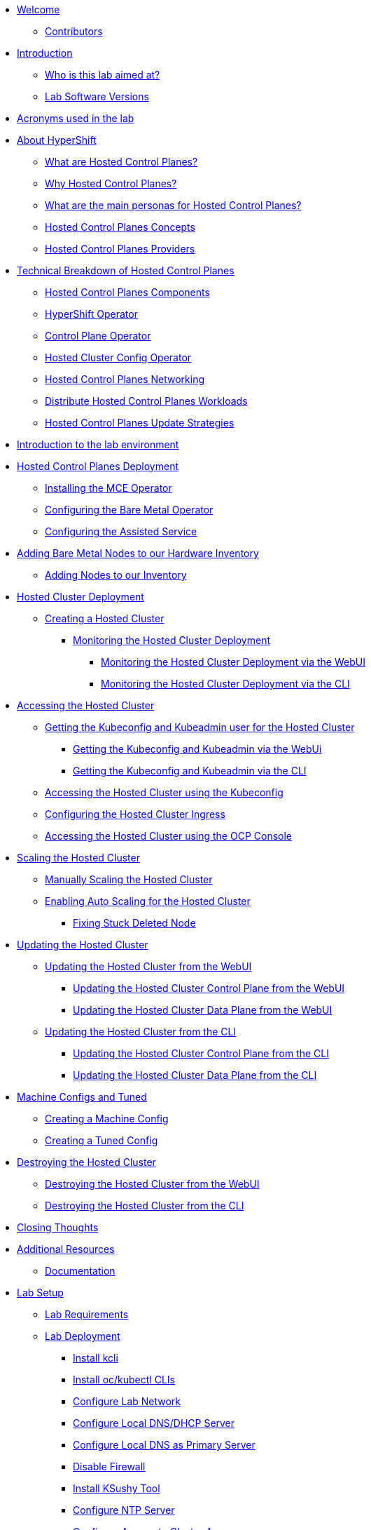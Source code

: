 * xref:index.adoc[Welcome]
** xref:index.adoc#contributors[Contributors]

* xref:introduction.adoc[Introduction]
** xref:introduction.adoc#lab-aim[Who is this lab aimed at?]
** xref:introduction.adoc#lab-software-versions[Lab Software Versions]

* xref:acronyms.adoc[Acronyms used in the lab]

* xref:hcp-intro.adoc[About HyperShift]
** xref:hcp-intro.adoc#what-are-hosted-control-planes[What are Hosted Control Planes?]
** xref:hcp-intro.adoc#why-hosted-control-planes[Why Hosted Control Planes?]
** xref:hcp-intro.adoc#hosted-control-planes-personas[What are the main personas for Hosted Control Planes?]
** xref:hcp-intro.adoc#hosted-control-planes-concepts[Hosted Control Planes Concepts]
** xref:hcp-intro.adoc#hosted-control-planes-providers[Hosted Control Planes Providers]

* xref:hcp-tech-breakdown.adoc[Technical Breakdown of Hosted Control Planes]
** xref:hcp-tech-breakdown.adoc#hosted-control-planes-components[Hosted Control Planes Components]
** xref:hcp-tech-breakdown.adoc#hypershift-operator[HyperShift Operator]
** xref:hcp-tech-breakdown.adoc#control-plane-operator[Control Plane Operator]
** xref:hcp-tech-breakdown.adoc#hosted-cluster-config-operator[Hosted Cluster Config Operator]
** xref:hcp-tech-breakdown.adoc#hosted-control-planes-networking[Hosted Control Planes Networking]
** xref:hcp-tech-breakdown.adoc#distribute-hosted-control-planes-workloads[Distribute Hosted Control Planes Workloads]
** xref:hcp-tech-breakdown.adoc#hosted-control-planes-update-strategies[Hosted Control Planes Update Strategies]

* xref:lab-environment-introduction.adoc[Introduction to the lab environment]

* xref:hcp-deployment.adoc[Hosted Control Planes Deployment]
** xref:hcp-deployment.adoc#installing-mce-operator[Installing the MCE Operator]
** xref:hcp-deployment.adoc#configuring-baremetal-operator[Configuring the Bare Metal Operator]
** xref:hcp-deployment.adoc#configuring-assisted-service[Configuring the Assisted Service]

* xref:adding-bm-to-hw-inventory.adoc[Adding Bare Metal Nodes to our Hardware Inventory]
** xref:adding-bm-to-hw-inventory.adoc#adding-nodes-to-our-inventory[Adding Nodes to our Inventory]

* xref:hosted-cluster-deployment.adoc[Hosted Cluster Deployment]
** xref:hosted-cluster-deployment.adoc#creating-hosted-cluster[Creating a Hosted Cluster]
*** xref:hosted-cluster-deployment.adoc#monitoring-hosted-cluster-deployment[Monitoring the Hosted Cluster Deployment]
**** xref:hosted-cluster-deployment.adoc#monitoring-hosted-cluster-deployment-webui[Monitoring the Hosted Cluster Deployment via the WebUI]
**** xref:hosted-cluster-deployment.adoc#monitoring-hosted-cluster-deployment-cli[Monitoring the Hosted Cluster Deployment via the CLI]

* xref:accessing-hosted-cluster.adoc[Accessing the Hosted Cluster]
** xref:accessing-hosted-cluster.adoc#getting-hostedcluster-kubeconfig-kubeadmin[Getting the Kubeconfig and Kubeadmin user for the Hosted Cluster]
*** xref:accessing-hosted-cluster.adoc#getting-hostedcluster-kubeconfig-kubeadmin-webui[Getting the Kubeconfig and Kubeadmin via the WebUi]
*** xref:accessing-hosted-cluster.adoc#getting-hostedcluster-kubeconfig-kubeadmin-cli[Getting the Kubeconfig and Kubeadmin via the CLI]
** xref:accessing-hosted-cluster.adoc#accessing-hostedcluster-kubeconfig[Accessing the Hosted Cluster using the Kubeconfig]
** xref:accessing-hosted-cluster.adoc#configuring-hostedcluster-ingress[Configuring the Hosted Cluster Ingress]
** xref:accessing-hosted-cluster.adoc#accessing-hostedcluster-ocp-console[Accessing the Hosted Cluster using the OCP Console]

* xref:scaling-hosted-cluster.adoc[Scaling the Hosted Cluster]
** xref:scaling-hosted-cluster.adoc#scaling-hostedcluster-manually[Manually Scaling the Hosted Cluster]
** xref:scaling-hosted-cluster.adoc#scaling-hostedcluster-automatically[Enabling Auto Scaling for the Hosted Cluster]
*** xref:scaling-hosted-cluster.adoc#fixing-stuck-deleted-node[Fixing Stuck Deleted Node]

* xref:updating-hosted-cluster.adoc[Updating the Hosted Cluster]
** xref:updating-hosted-cluster.adoc#updating-hostedcluster-webui[Updating the Hosted Cluster from the WebUI]
*** xref:updating-hosted-cluster.adoc#updating-hostedcluster-control-plane-webui[Updating the Hosted Cluster Control Plane from the WebUI]
*** xref:updating-hosted-cluster.adoc#updating-hostedcluster-control-plane-webui[Updating the Hosted Cluster Data Plane from the WebUI]
** xref:updating-hosted-cluster.adoc#updating-hostedcluster-cli[Updating the Hosted Cluster from the CLI]
*** xref:updating-hosted-cluster.adoc#updating-hostedcluster-control-plane-cli[Updating the Hosted Cluster Control Plane from the CLI]
*** xref:updating-hosted-cluster.adoc#updating-hostedcluster-data-plane-cli[Updating the Hosted Cluster Data Plane from the CLI]

* xref:machineconfigs-and-tuned.adoc[Machine Configs and Tuned]
** xref:machineconfigs-and-tuned.adoc#creating-machine-config[Creating a Machine Config]
** xref:machineconfigs-and-tuned.adoc#creating-tuned-config[Creating a Tuned Config]

* xref:destroying-hosted-cluster.adoc[Destroying the Hosted Cluster]
** xref:destroying-hosted-cluster.adoc#destroying-hostedcluster-webui[Destroying the Hosted Cluster from the WebUI]
** xref:destroying-hosted-cluster.adoc#destroying-hostedcluster-cli[Destroying the Hosted Cluster from the CLI]

// TODO: Ports / network requirements for management cluster and for hosted cluster

// TODO: Disconnected

// TODO: Backup / restore

* xref:closing-thoughts.adoc[Closing Thoughts]

* xref:additional-resources.adoc[Additional Resources]
** xref:additional-resources.adoc#documentation[Documentation]

* xref:lab-setup.adoc[Lab Setup]
** xref:lab-setup.adoc#lab-requirements[Lab Requirements]
** xref:lab-setup.adoc#lab-deployment[Lab Deployment]
*** xref:lab-setup.adoc#install-kcli[Install kcli]
*** xref:lab-setup.adoc#install-oc-kubectl[Install oc/kubectl CLIs]
*** xref:lab-setup.adoc#configure-lab-network[Configure Lab Network]
*** xref:lab-setup.adoc#configure-local-dns-dhcp-server[Configure Local DNS/DHCP Server]
*** xref:lab-setup.adoc#configure-local-dns-as-primary-server[Configure Local DNS as Primary Server]
*** xref:lab-setup.adoc#disable-firewall[Disable Firewall]
*** xref:lab-setup.adoc#install-ksushy-tool[Install KSushy Tool]
*** xref:lab-setup.adoc#configure-ntp-server[Configure NTP Server]
*** xref:lab-setup.adoc#configure-access-to-cluster-apps[Configure Access to Cluster Apps]
*** xref:lab-setup.adoc#create-openshift-nodes-vms[Create OpenShift Nodes VMs]
*** xref:lab-setup.adoc#deploy-openshift-management-cluster[Deploy OpenShift Management Cluster]
*** xref:lab-setup.adoc#check-openshift-management-cluster[Check OpenShift Management Cluster]
